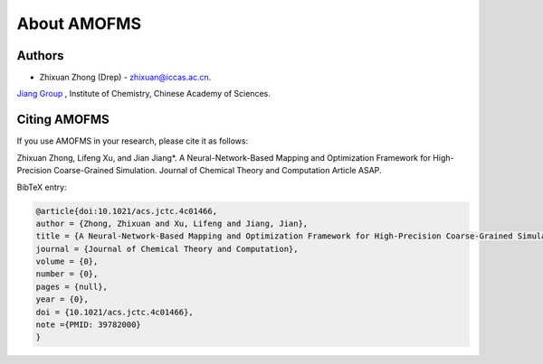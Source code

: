 About AMOFMS
============

Authors
~~~~~~~

* Zhixuan Zhong (Drep) - `zhixuan@iccas.ac.cn <mailto:zhixuan@iccas.ac.cn>`_.

`Jiang Group <https://www.jiangjlab.com/>`__ , Institute of Chemistry, Chinese Academy of Sciences.




Citing AMOFMS
~~~~~~~~~~~~~

If you use AMOFMS in your research, please cite it as follows:

Zhixuan Zhong, Lifeng Xu, and Jian Jiang*. A Neural-Network-Based Mapping and Optimization Framework for High-Precision Coarse-Grained Simulation. Journal of Chemical Theory and Computation Article ASAP.

BibTeX entry:

.. code-block:: bibtex

    @article{doi:10.1021/acs.jctc.4c01466,
    author = {Zhong, Zhixuan and Xu, Lifeng and Jiang, Jian},
    title = {A Neural-Network-Based Mapping and Optimization Framework for High-Precision Coarse-Grained Simulation},
    journal = {Journal of Chemical Theory and Computation},
    volume = {0},
    number = {0},
    pages = {null},
    year = {0},
    doi = {10.1021/acs.jctc.4c01466},
    note ={PMID: 39782000}
    }

